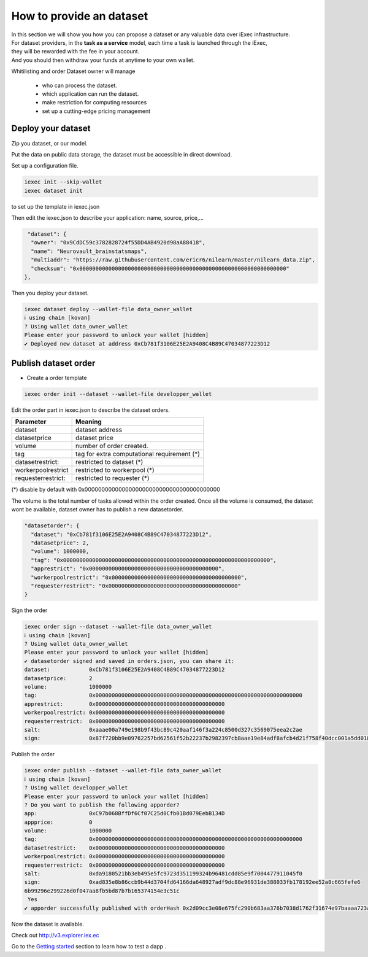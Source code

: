 How to provide an dataset
=========================

| In this section we will show you how you can propose a dataset or any valuable data over iExec infrastructure.
| For dataset providers, in the **task as a service** model, each time a task is launched through the iExec,
| they will be rewarded with the fee in your account.
| And you should then withdraw your funds at anytime to your own wallet.


Whitilisting and order  Dataset owner will manage

 * who can process the dataset.
 * which application can run the dataset.
 * make restriction for computing resources
 * set up a cutting-edge pricing management

Deploy your dataset
-------------------

Zip you dataset, or our model.

Put the data on public data storage, the dataset must be accessible in direct download.


Set up a configuration file.

.. code-block:: bash

    iexec init --skip-wallet
    iexec dataset init


to set up the template in iexec.json

Then edit the iexec.json to describe your application: name, source, price,...

.. code:: javascript

   "dataset": {
    "owner": "0x9CdDC59c3782828724f55DD4AB4920d98aA88418",
    "name": "Neurovault_brainstatsmaps",
    "multiaddr": "https://raw.githubusercontent.com/ericr6/nilearn/master/nilearn_data.zip",
    "checksum": "0x0000000000000000000000000000000000000000000000000000000000000000"
  },


Then you deploy your dataset.

.. code-block:: bash

    iexec dataset deploy --wallet-file data_owner_wallet
    ℹ using chain [kovan]
    ? Using wallet data_owner_wallet
    Please enter your password to unlock your wallet [hidden]
    ✔ Deployed new dataset at address 0xCb781f3106E25E2A9408C4B89C47034877223D12


Publish dataset order
---------------------

- Create a order template

.. code-block:: bash

    iexec order init --dataset --wallet-file developper_wallet

Edit the order part in iexec.json to describe the dataset orders.

===================== ==========================================================
Parameter               Meaning
===================== ==========================================================
 dataset                dataset address
 datasetprice           dataset price
 volume                 number of order created.
 tag                    tag for extra computational requirement (*)
 datasetrestrict:       restricted to dataset (*)
 workerpoolrestrict     restricted to workerpool (*)
 requesterrestrict:     restricted to requester (*)
===================== ==========================================================
(*) disable by default with 0x0000000000000000000000000000000000000000

The volume is the total number of tasks allowed within the order created.
Once all the volume is consumed, the dataset wont be available, dataset owner has to publish a new datasetorder.


.. code-block:: javascript

    "datasetorder": {
      "dataset": "0xCb781f3106E25E2A9408C4B89C47034877223D12",
      "datasetprice": 2,
      "volume": 1000000,
      "tag": "0x0000000000000000000000000000000000000000000000000000000000000000",
      "apprestrict": "0x0000000000000000000000000000000000000000",
      "workerpoolrestrict": "0x0000000000000000000000000000000000000000",
      "requesterrestrict": "0x0000000000000000000000000000000000000000"
    }


Sign the order

.. code-block:: bash

    iexec order sign --dataset --wallet-file data_owner_wallet
    ℹ using chain [kovan]
    ? Using wallet data_owner_wallet
    Please enter your password to unlock your wallet [hidden]
    ✔ datasetorder signed and saved in orders.json, you can share it:
    dataset:            0xCb781f3106E25E2A9408C4B89C47034877223D12
    datasetprice:       2
    volume:             1000000
    tag:                0x0000000000000000000000000000000000000000000000000000000000000000
    apprestrict:        0x0000000000000000000000000000000000000000
    workerpoolrestrict: 0x0000000000000000000000000000000000000000
    requesterrestrict:  0x0000000000000000000000000000000000000000
    salt:               0xaaae00a749e198b9f43bc89c420aaf146f3a224c8500d327c3569075eea2c2ae
    sign:               0x87f720bb9e09762257bd62561f52b22237b2982397cb8aae19e84adf8afcb4d21f758f40dcc001a5dd018aaf48ccfd59a91f3c18adcb27c414da44436bea8c931b

Publish the order

.. code:: bash

    iexec order publish --dataset --wallet-file data_owner_wallet
    ℹ using chain [kovan]
    ? Using wallet developper_wallet
    Please enter your password to unlock your wallet [hidden]
    ? Do you want to publish the following apporder?
    app:                0xC97b068BffDf6Cf07C25d0Cfb01Bd079EebB134D
    appprice:           0
    volume:             1000000
    tag:                0x0000000000000000000000000000000000000000000000000000000000000000
    datasetrestrict:    0x0000000000000000000000000000000000000000
    workerpoolrestrict: 0x0000000000000000000000000000000000000000
    requesterrestrict:  0x0000000000000000000000000000000000000000
    salt:               0xda9180521bb3eb495e5fc9723d351199324b96481cdd85e9f7004477911045f0
    sign:               0xad835e8b86ccb9b44d3704fd64166da648927adf9dc88e96931de388033fb178192ee52a8c665fefe6
    6b99296e299226d0f047aa8fb5bd87b7b165374154e3c51c
     Yes
    ✔ apporder successfully published with orderHash 0x2d09cc3e08e675fc290b683aa376b7038d1762f31674e97baaaa723a0e879fdc


Now the dataset is available.

Check out http://v3.explorer.iex.ec


Go to the `Getting started`_ section to learn how to test a dapp .

.. _Getting started: /gettingstarted.html
